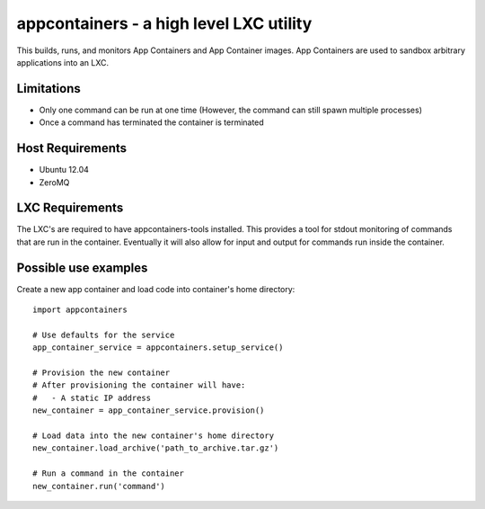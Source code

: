 appcontainers - a high level LXC utility
========================================

This builds, runs, and monitors App Containers and App Container images. App
Containers are used to sandbox arbitrary applications into an LXC.

Limitations
-----------

- Only one command can be run at one time (However, the command can still spawn
  multiple processes)
- Once a command has terminated the container is terminated

Host Requirements
-----------------

- Ubuntu 12.04
- ZeroMQ

LXC Requirements
----------------

The LXC's are required to have appcontainers-tools installed. This provides a
tool for stdout monitoring of commands that are run in the container.
Eventually it will also allow for input and output for commands run inside the
container.

Possible use examples
---------------------

Create a new app container and load code into container's home directory::

    import appcontainers

    # Use defaults for the service
    app_container_service = appcontainers.setup_service() 
    
    # Provision the new container
    # After provisioning the container will have:
    #   - A static IP address
    new_container = app_container_service.provision()

    # Load data into the new container's home directory
    new_container.load_archive('path_to_archive.tar.gz')

    # Run a command in the container
    new_container.run('command')



